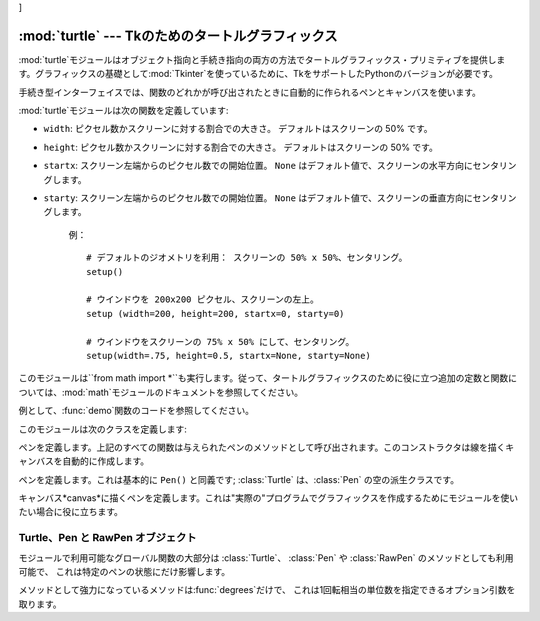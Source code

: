 ]


:mod:`turtle` --- Tkのためのタートルグラフィックス
===================================

.. module:: turtle
   :platform: Tk
   :synopsis: タートルグラフィックスのための環境。
.. moduleauthor:: Guido van Rossum <guido@python.org>


.. sectionauthor:: Moshe Zadka <moshez@zadka.site.co.il>


:mod:`turtle`モジュールはオブジェクト指向と手続き指向の両方の方法でタートルグラフィックス・プリミティブを提供します。グラフィックスの基礎として:mod:`Tkinter`を使っているために、TkをサポートしたPythonのバージョンが必要です。

手続き型インターフェイスでは、関数のどれかが呼び出されたときに自動的に作られるペンとキャンバスを使います。

:mod:`turtle`モジュールは次の関数を定義しています:


.. function:: degrees()

   角度を計る単位を度にします。


.. function:: radians()

   角度を計る単位をラジアンにします。


.. function:: setup(**kwargs)

   メインウインドウの大きさと位置を設定します。キーワードは：

* ``width``: ピクセル数かスクリーンに対する割合での大きさ。 デフォルトはスクリーンの 50% です。

* ``height``: ピクセル数かスクリーンに対する割合での大きさ。 デフォルトはスクリーンの 50% です。

* ``startx``: スクリーン左端からのピクセル数での開始位置。 ``None`` はデフォルト値で、スクリーンの水平方向にセンタリングします。

* ``starty``: スクリーン左端からのピクセル数での開始位置。 ``None`` はデフォルト値で、スクリーンの垂直方向にセンタリングします。

   例： ::

      # デフォルトのジオメトリを利用： スクリーンの 50% x 50%、センタリング。
      setup()  

      # ウインドウを 200x200 ピクセル、スクリーンの左上。
      setup (width=200, height=200, startx=0, starty=0)

      # ウインドウをスクリーンの 75% x 50% にして、センタリング。
      setup(width=.75, height=0.5, startx=None, starty=None)


.. function:: title(title_str)

   ウインドウのタイトルを *title* に設定します。


.. function:: done()

   Tk のメインループに入ります。ウインドウは、クローズされるか、 プロセスが kill されるまで表示され続けます。


.. function:: reset()

   スクリーンを消去し、ペンを中心に持って行き、変数をデフォルト値に設定します。


.. function:: clear()

   スクリーンを消去します。


.. function:: tracer(flag)

   トレースをon/offにします(フラグが真かどうかに応じて)。トレースとは、線に沿って矢印のアニメーションが付き、線がよりゆっくりと引かれることを意味します。


.. function:: speed(speed)

   タートルのスピードを設定します。*speed* パラメータに適切な値は ``'fastest'`` （ウェイト無し）、``'fast'`` （5ms
   のウェイト）、 ``'normal'`` （10ms のウェイト）、``'slow'`` （15ms のウェイト）、 それと ``'slowest'``
   （20ms のウェイト）です。

   .. versionadded:: 2.5


.. function:: delay(delay)

   タートルのスピードを *delay* に設定します。これは ms で与えます。

   .. versionadded:: 2.5


.. function:: forward(distance)

   *distance*ステップだけ前に進みます。


.. function:: backward(distance)

   *distance*ステップだけ後ろに進みます。


.. function:: left(angle)

   *angle*単位だけ左に回ります。単位のデフォルトは度ですが、:func:`degrees`と:func:`radians`関数を使って設定できます。


.. function:: right(angle)

   *angle*単位だけ右に回ります。単位のデフォルトは度ですが、:func:`degrees`と:func:`radians`関数を使って設定できます。


.. function:: up()

   ペンを上げます --- 線を引くことを止めます。


.. function:: down()

   ペンを下げます --- 移動したときに線を引きます。


.. function:: width(width)

   線幅を*width*に設定します。


.. function:: color(s)
              color((r, g, b))
              color(r, g, b)

   ペンの色を設定します。最初の形式では、色は文字列としてTkの色の仕様の通りに指定されます。二番目の形式は色をRGB値(それぞれは範囲[0..1])のタプルとして指定します。三番目の形式では、色は三つに別れたパラメータとしてRGB値(それぞれは範囲[0..1])を与えて指定しています。


.. function:: write(text[, move])

   現在のペンの位置に*text*を書き込みます。*move*が真ならば、ペンはテキストの右下の角へ移動します。デフォルトでは、*move*は偽です。


.. function:: fill(flag)

   完全な仕様はかなり複雑ですが、推奨する使い方は:
   塗りつぶしたい経路を描く前に``fill(1)``を呼び出し、経路を描き終えたときに``fill(0)``を呼び出します。


.. function:: begin_fill()

   タートルを塗りつぶしモードにします。 後には、対応する end_fill() 呼び出しが続かなければいけません。 さもないと、これは無視されてしまいます。

   .. versionadded:: 2.5


.. function:: end_fill()

   塗りつぶしモードを終了し、図形を塗りつぶします； ``fill(0)`` と等価です。 End filling mode, and fill the
   shape; equivalent to ``fill(0)``.

   .. versionadded:: 2.5


.. function:: circle(radius[, extent])

   半径*radius*、中心がタートルの左 *radius*ユニットの円を描きます。*extent*は円のどの部分を描くかを決定します:
   与えられなければ、デフォルトで完全な円になります。

   *extent*が完全な円である場合は、弧の一つの端点は、現在のペンの位置です。*radius*が正の場合、弧は反時計回りに描かれます。そうでなければ、時計回りです。


.. function:: goto(x, y)
              goto((x, y))

   座標*x*, *y*へ移動します。座標は二つの別個の引数か、2-タプルのどちらかで指定することができます。


.. function:: towards(x, y)

   タートルの位置から点 *x*、*y* までの線の角度を返します。 この座標は二つの別々の引数、2タプルまたは別のペンオブジェクトとして 指定できます。

   .. versionadded:: 2.5


.. function:: heading()

   タートルの現在の向きを返します。

   .. versionadded:: 2.3


.. function:: setheading(angle)

   タートルの向きを *angle* に設定します。

   .. versionadded:: 2.3


.. function:: position()

   タートルの現在の位置を ``(x,y)`` のペアで返します。

   .. versionadded:: 2.3


.. function:: setx(x)

   タートルの x 座標を *x* に設定します。

   .. versionadded:: 2.3


.. function:: sety(y)

   タートルの y 座標を *y* に設定します。 Set the y coordinate of the turtle to *y*.

   .. versionadded:: 2.3


.. function:: window_width()

   キャンバスウインドウの幅を返します。

   .. versionadded:: 2.3


.. function:: window_height()

   キャンバスウインドウの高さを返します。

   .. versionadded:: 2.3

このモジュールは``from math import
*``も実行します。従って、タートルグラフィックスのために役に立つ追加の定数と関数については、:mod:`math`モジュールのドキュメントを参照してください。


.. function:: demo()

   モジュールをちょっとばかり試しています。


.. exception:: Error

   このモジュールによって捕捉されたあらゆるエラー対して発生した例外。

例として、:func:`demo`関数のコードを参照してください。

このモジュールは次のクラスを定義します:


.. class:: Pen()

   ペンを定義します。上記のすべての関数は与えられたペンのメソッドとして呼び出されます。このコンストラクタは線を描くキャンバスを自動的に作成します。


.. class:: Turtle()

   ペンを定義します。これは基本的に ``Pen()`` と同義です;  :class:`Turtle` は、:class:`Pen` の空の派生クラスです。


.. class:: RawPen(canvas)

   キャンバス*canvas*に描くペンを定義します。これは"実際の"プログラムでグラフィックスを作成するためにモジュールを使いたい場合に役に立ちます。


.. _pen-rawpen-objects:

Turtle、Pen と RawPen オブジェクト
--------------------------

モジュールで利用可能なグローバル関数の大部分は :class:`Turtle`、 :class:`Pen` や :class:`RawPen`
のメソッドとしても利用可能で、 これは特定のペンの状態にだけ影響します。

メソッドとして強力になっているメソッドは:func:`degrees`だけで、 これは1回転相当の単位数を指定できるオプション引数を取ります。


.. method:: Turtle.degrees([fullcircle])

   *fullcircle*はデフォルトで360です。たとえ*fullcircle*にラジアンで2\*$π、あるいは度で400を与えようとも、これはペンがどんな角度単位でも取ることができるようにしています。

